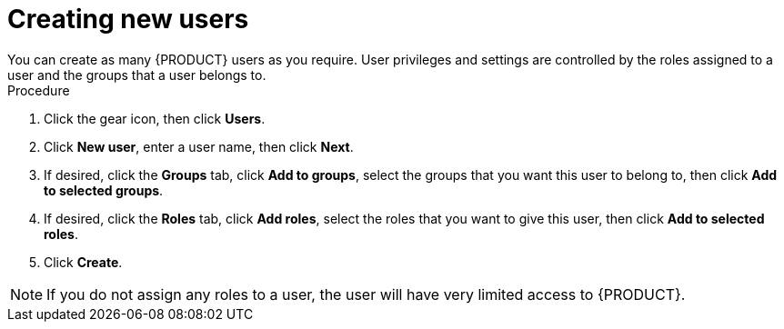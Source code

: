 [id='business-central-settings-creating-new-users-proc']
= Creating new users
You can create as many {PRODUCT} users as you require. User privileges and settings are controlled by the roles assigned to a user and the groups that a user belongs to.

.Procedure
. Click the gear icon, then click *Users*.
. Click *New user*, enter a user name, then click *Next*.
. If desired, click the *Groups* tab, click *Add to groups*, select the groups that you want this user to belong to, then click *Add to selected groups*.
. If desired, click the *Roles* tab, click *Add roles*, select the roles that you want to give this user, then click *Add to selected roles*.
. Click *Create*.

[NOTE]
====
If you do not assign any roles to a user, the user will have very limited access to {PRODUCT}.
====
